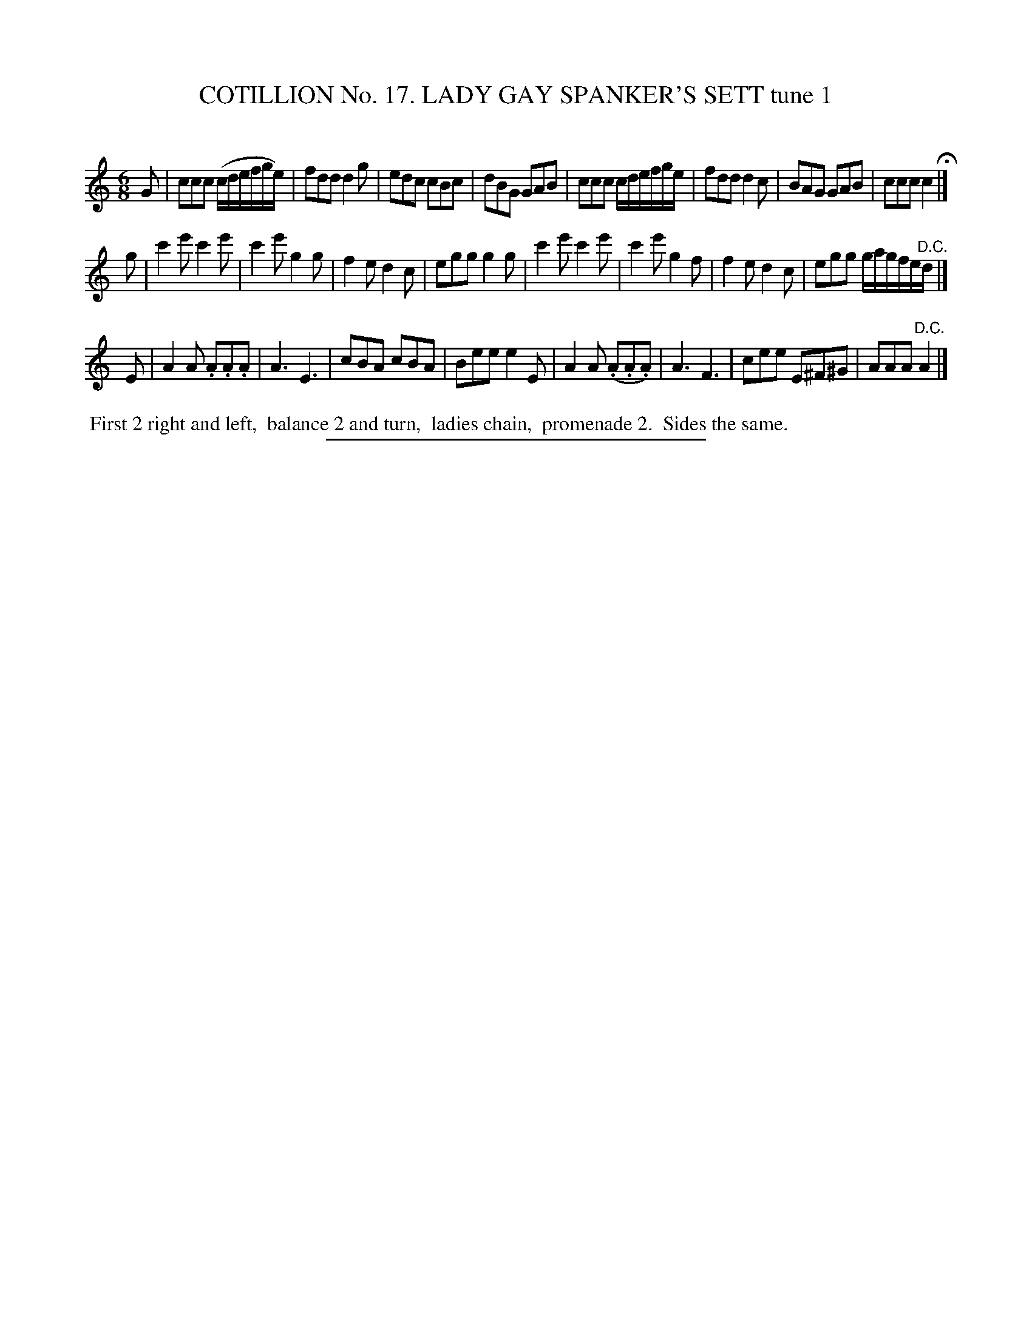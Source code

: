 X: 31161
T: COTILLION No. 17. LADY GAY SPANKER'S SETT tune 1
C:
%R: jig
B: Elias Howe "The Musician's Companion" Part 3 1844 p.116 #1
S: http://imslp.org/wiki/The_Musician's_Companion_(Howe,_Elias)
Z: 2015 John Chambers <jc:trillian.mit.edu>
M: 6/8
L: 1/8
K: C
% - - - - - - - - - - - - - - - - - - - - - - - - - - - - -
G |\
ccc (c/d/e/f/g/e/) | fdd d2g | edc cBc | dBG GAB |\
ccc  c/d/e/f/g/e/  | fdd d2c | BAG GAB | ccc c2 H|]
g |\
c'2e' c'2e' | c'2e' g2g | f2e d2c | egg g2g |\
c'2e' c'2e' | c'2e' g2f | f2e d2c | egg g/a/g/f/e/"^D.C."d/ |]
E |\
A2A  .A.A.A  | A3 E3 | cBA cBA | Bee e2E |\
A2A (.A.A.A) | A3 F3 | cee E^F^G | AAA "^D.C."A2 |]
% - - - - - - - - - - Dance description - - - - - - - - - -
%%begintext align
%% First 2 right and left,
%% balance 2 and turn,
%% ladies chain,
%% promenade 2.
%% Sides the same.
%%endtext
% - - - - - - - - - - - - - - - - - - - - - - - - - - - - -
%%sep 1 1 300
